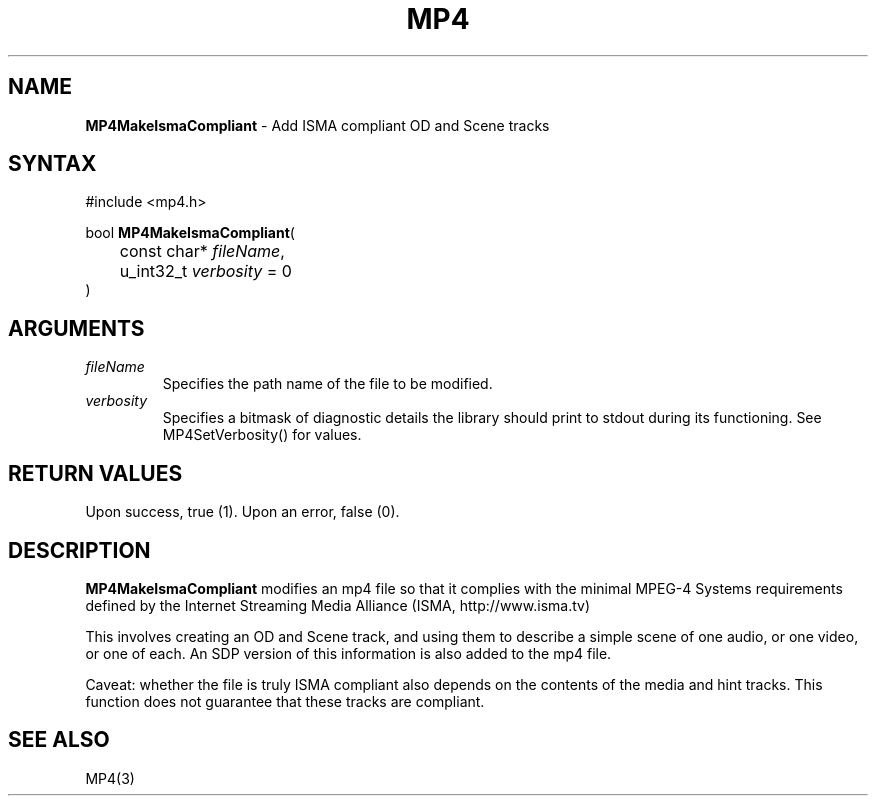 .TH "MP4" "3" "Version 0.9" "Cisco Systems Inc." "MP4 File Format Library"
.SH "NAME"
.LP 
\fBMP4MakeIsmaCompliant\fR \- Add ISMA compliant OD and Scene tracks
.SH "SYNTAX"
.LP 
#include <mp4.h>
.LP 
bool \fBMP4MakeIsmaCompliant\fR(
.br 
	const char* \fIfileName\fP, 
.br 
	u_int32_t \fIverbosity\fP = 0
.br 
)
.SH "ARGUMENTS"
.LP 
.TP 
\fIfileName\fP
Specifies the path name of the file to be modified.
.TP 
\fIverbosity\fP
Specifies a bitmask of diagnostic details the library should print to stdout during its functioning. See MP4SetVerbosity() for values.
.SH "RETURN VALUES"
.LP 
Upon success, true (1). Upon an error, false (0).
.SH "DESCRIPTION"
.LP 
\fBMP4MakeIsmaCompliant\fR modifies an mp4 file so that it complies with the minimal MPEG\-4 Systems requirements defined by the Internet Streaming Media Alliance (ISMA, http://www.isma.tv)
.LP 
This involves creating an OD and Scene track, and using them to describe a simple scene of one audio, or one video, or one of each. An SDP version of this information is also added to the mp4 file.
.LP 
Caveat: whether the file is truly ISMA compliant also depends on the contents of the media and hint tracks. This function does not guarantee that these tracks are compliant.
.SH "SEE ALSO"
.LP 
MP4(3)
